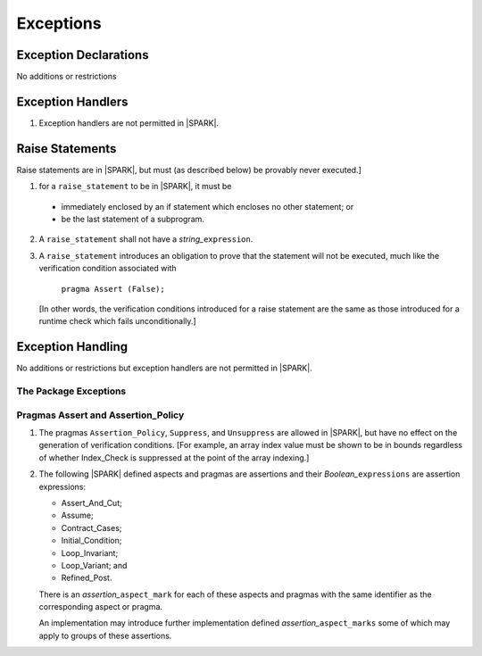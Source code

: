.. _exceptions:

Exceptions
==========

Exception Declarations
----------------------

No additions or restrictions

Exception Handlers
------------------

.. centered:: **Legality Rules**

.. _tu-exception_handlers-01:

1. Exception handlers are not permitted in |SPARK|.

.. _etu-exception_handlers:

Raise Statements
----------------

Raise statements are in |SPARK|, but must (as described below) be
provably never executed.]

.. centered:: **Legality Rules**

.. _tu-raise_statements-01:

1.  for a ``raise_statement`` to be in |SPARK|, it must be

   * immediately enclosed by an if statement which encloses no other
     statement; or

   * be the last statement of a subprogram.

.. _tu-raise_statements-02:

2. A  ``raise_statement`` shall not have a *string_*\ ``expression``.

.. _etu-raise_statements-lr:

.. centered:: **Verification Rules**

.. _tu-raise_statements-03:

3. A ``raise_statement`` introduces an obligation to prove that the statement
   will not be executed, much like the verification condition associated with

       ``pragma Assert (False);``

   [In other words, the verification conditions introduced for a raise
   statement are the same as those introduced for a runtime check
   which fails unconditionally.]

.. commented out since raise expression are not part of the language yet
   A raise expression (see Ada AI12-0022
   for details) introduces a similar obligation to prove that the
   expression will not be evaluated.]

.. _etu-raise_statements-vr:

Exception Handling
------------------

No additions or restrictions but exception handlers are not permitted in |SPARK|.

The Package Exceptions
~~~~~~~~~~~~~~~~~~~~~~

Pragmas Assert and Assertion_Policy
~~~~~~~~~~~~~~~~~~~~~~~~~~~~~~~~~~~

.. centered:: **Legality Rules**

.. _tu-pragmas-assert and assertion_policy-01:

1. The pragmas ``Assertion_Policy``, ``Suppress``, and ``Unsuppress`` are
   allowed in |SPARK|, but have no effect on the generation of verification
   conditions. [For example, an array index value must be shown to be in
   bounds regardless of whether Index_Check is suppressed at the point
   of the array indexing.]

.. _tu-pragmas-assert and assertion_policy-02:

2. The following |SPARK| defined aspects and pragmas are assertions and
   their *Boolean_*\ ``expressions`` are assertion expressions:

   * Assert_And_Cut;
   * Assume;
   * Contract_Cases;
   * Initial_Condition;
   * Loop_Invariant;
   * Loop_Variant; and
   * Refined_Post.

   There is an *assertion_*\ ``aspect_mark`` for each of these aspects
   and pragmas with the same identifier as the corresponding aspect or
   pragma.

   An implementation may introduce further implementation defined
   *assertion_*\ ``aspect_marks`` some of which may apply to groups of
   these assertions.

.. _etu-pragmas-assert and assertion_policy:

